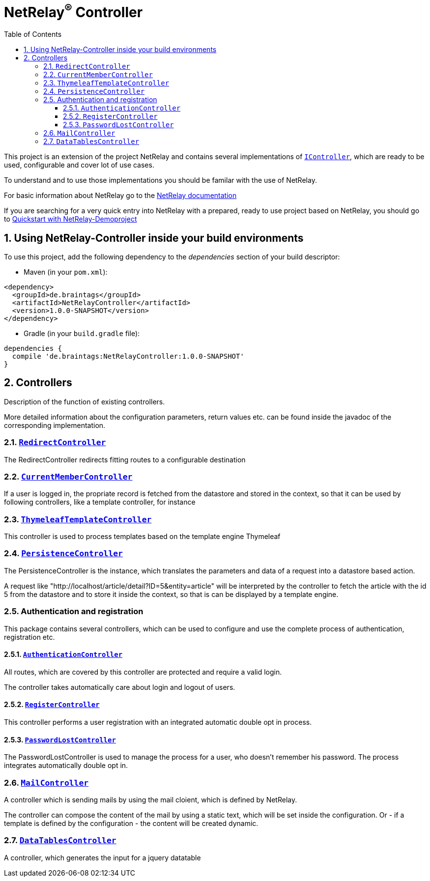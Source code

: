 :numbered:
:toc: left
:toclevels: 3

= NetRelay^(R)^ Controller


This project is an extension of the project NetRelay and contains several implementations of
`link:../../apidocs/de/braintags/netrelay/controller/IController.html[IController]`, which are ready to be used, configurable and cover lot of use
cases.

To understand and to use those implementations you should be familar with the use of NetRelay.

For basic information about NetRelay go to the https://github.com/BraintagsGmbH/NetRelay[ NetRelay documentation ]

If you are searching for a very quick entry into NetRelay with a prepared, ready to use project based on NetRelay,
you should go to link:https://github.com/BraintagsGmbH/NetRelay-Demoproject[ Quickstart with NetRelay-Demoproject]

== Using NetRelay-Controller inside your build environments
To use this project, add the following dependency to the _dependencies_ section of your build descriptor:

* Maven (in your `pom.xml`):

[source,xml,subs="+attributes"]
----
<dependency>
  <groupId>de.braintags</groupId>
  <artifactId>NetRelayController</artifactId>
  <version>1.0.0-SNAPSHOT</version>
</dependency>
----

* Gradle (in your `build.gradle` file):

[source,groovy,subs="+attributes"]
----
dependencies {
  compile 'de.braintags:NetRelayController:1.0.0-SNAPSHOT'
}
----


== Controllers

Description of the function of existing controllers.

More detailed information about the configuration parameters,
return values etc. can be found inside the javadoc of the corresponding implementation.

=== `link:../../apidocs/de/braintags/netrelay/controller/RedirectController.html[RedirectController]`
The RedirectController redirects fitting routes to a configurable destination

=== `link:../../apidocs/de/braintags/netrelay/controller/CurrentMemberController.html[CurrentMemberController]`
If a user is logged in, the propriate record is fetched from the datastore and stored in the context, so that it can
be used by following controllers, like a template controller, for instance

=== `link:../../apidocs/de/braintags/netrelay/controller/ThymeleafTemplateController.html[ThymeleafTemplateController]`
This controller is used to process templates based on the template engine Thymeleaf

=== `link:../../apidocs/de/braintags/netrelay/controller/persistence/PersistenceController.html[PersistenceController]`
The PersistenceController is the instance, which translates the parameters and data of a request into a datastore
based action.

A request like "http://localhost/article/detail?ID=5&entity=article" will be interpreted by the
controller to fetch the article with the id 5 from the datastore and to store it inside the context, so that is can
be displayed by a template engine.

=== Authentication and registration
This package contains several controllers, which can be used to configure and use the complete process of
authentication, registration etc.

==== `link:../../apidocs/de/braintags/netrelay/controller/authentication/AuthenticationController.html[AuthenticationController]`
All routes, which are covered by this controller are protected and require a valid login.

The controller takes
automatically care about login and logout of users.

==== `link:../../apidocs/de/braintags/netrelay/controller/authentication/RegisterController.html[RegisterController]`
This controller performs a user registration with an integrated automatic double opt in process.

==== `link:../../apidocs/de/braintags/netrelay/controller/authentication/PasswordLostController.html[PasswordLostController]`
The PasswordLostController is used to manage the process for a user, who doesn't remember his password. The process
integrates automatically double opt in.

=== `link:../../apidocs/de/braintags/netrelay/controller/api/MailController.html[MailController]`
A controller which is sending mails by using the mail cloient, which is defined by NetRelay.

The
controller can compose the content of the mail by using a static text, which will be set inside the configuration. Or
- if a template is defined by the configuration - the content will be created dynamic.

=== `link:../../apidocs/de/braintags/netrelay/controller/api/DataTablesController.html[DataTablesController]`
A controller, which generates the input for a jquery datatable